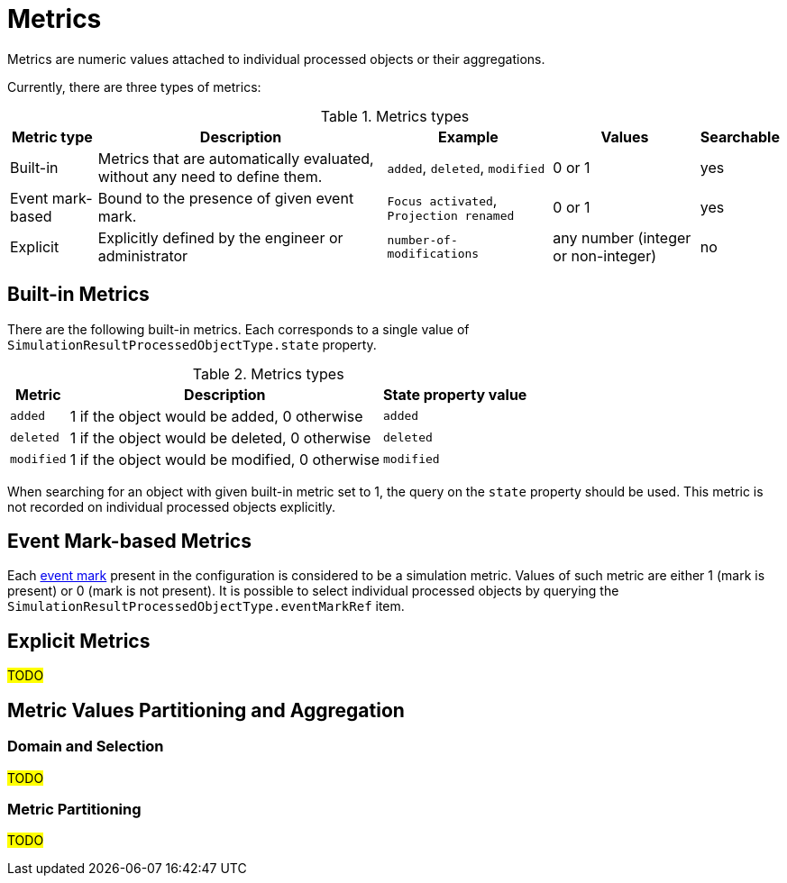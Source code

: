 = Metrics

Metrics are numeric values attached to individual processed objects or their aggregations.

Currently, there are three types of metrics:

.Metrics types
[%autowidth]
|===
| Metric type | Description | Example | Values | Searchable

| Built-in
| Metrics that are automatically evaluated, without any need to define them.
| `added`, `deleted`, `modified`
| 0 or 1
| yes

| Event mark-based
| Bound to the presence of given event mark.
| `Focus activated`, `Projection renamed`
| 0 or 1
| yes

| Explicit
| Explicitly defined by the engineer or administrator
| `number-of-modifications`
| any number (integer or non-integer)
| no
|===

== Built-in Metrics

There are the following built-in metrics.
Each corresponds to a single value of `SimulationResultProcessedObjectType.state` property.

.Metrics types
[%autowidth]
|===
| Metric | Description | State property value

| `added`
| 1 if the object would be added, 0 otherwise
| `added`

| `deleted`
| 1 if the object would be deleted, 0 otherwise
| `deleted`

| `modified`
| 1 if the object would be modified, 0 otherwise
| `modified`
|===

When searching for an object with given built-in metric set to 1, the query on the `state` property should be used.
This metric is not recorded on individual processed objects explicitly.

== Event Mark-based Metrics

Each xref:../../mark/event-marks.adoc[event mark] present in the configuration is considered to be a simulation metric.
Values of such metric are either 1 (mark is present) or 0 (mark is not present).
It is possible to select individual processed objects by querying the `SimulationResultProcessedObjectType.eventMarkRef` item.

== Explicit Metrics

#TODO#

== Metric Values Partitioning and Aggregation

=== Domain and Selection

#TODO#

=== Metric Partitioning

#TODO#

